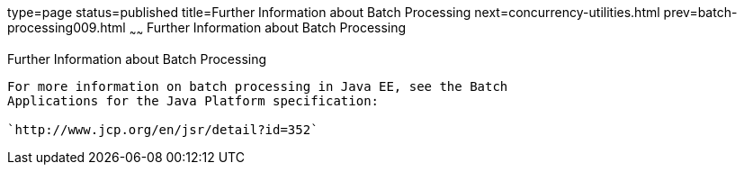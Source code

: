 type=page
status=published
title=Further Information about Batch Processing
next=concurrency-utilities.html
prev=batch-processing009.html
~~~~~~
Further Information about Batch Processing
==========================================

[[BCGHCHAJ]]

[[further-information-about-batch-processing]]
Further Information about Batch Processing
------------------------------------------

For more information on batch processing in Java EE, see the Batch
Applications for the Java Platform specification:

`http://www.jcp.org/en/jsr/detail?id=352`


